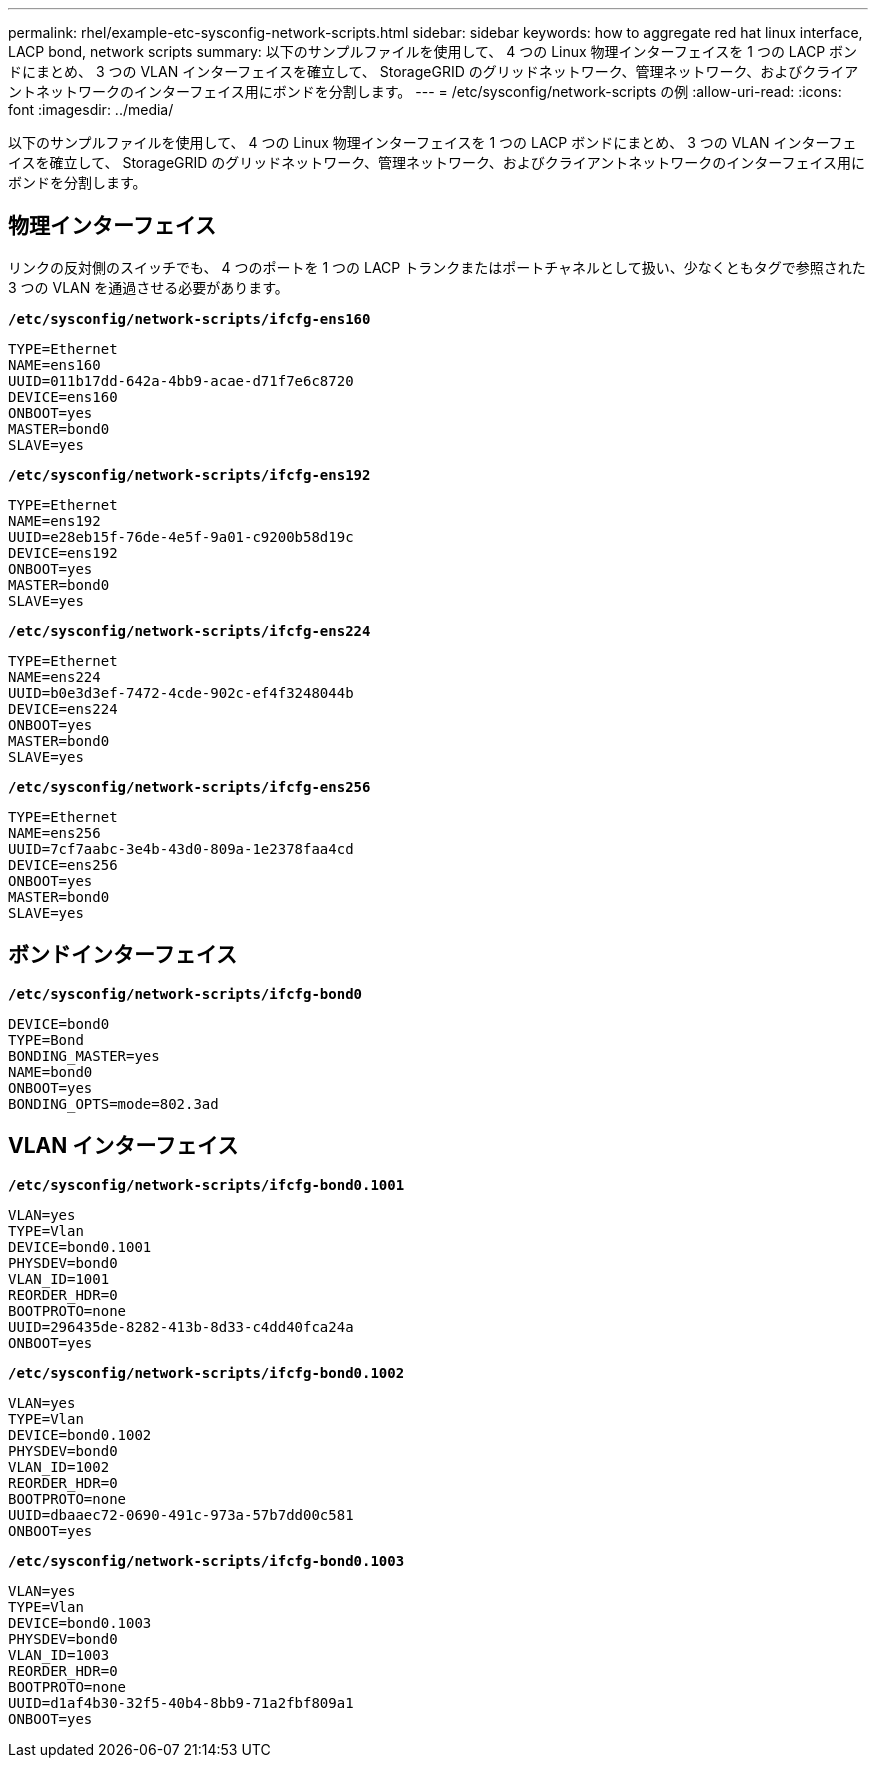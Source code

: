 ---
permalink: rhel/example-etc-sysconfig-network-scripts.html 
sidebar: sidebar 
keywords: how to aggregate red hat linux interface, LACP bond, network scripts 
summary: 以下のサンプルファイルを使用して、 4 つの Linux 物理インターフェイスを 1 つの LACP ボンドにまとめ、 3 つの VLAN インターフェイスを確立して、 StorageGRID のグリッドネットワーク、管理ネットワーク、およびクライアントネットワークのインターフェイス用にボンドを分割します。 
---
= /etc/sysconfig/network-scripts の例
:allow-uri-read: 
:icons: font
:imagesdir: ../media/


[role="lead"]
以下のサンプルファイルを使用して、 4 つの Linux 物理インターフェイスを 1 つの LACP ボンドにまとめ、 3 つの VLAN インターフェイスを確立して、 StorageGRID のグリッドネットワーク、管理ネットワーク、およびクライアントネットワークのインターフェイス用にボンドを分割します。



== 物理インターフェイス

リンクの反対側のスイッチでも、 4 つのポートを 1 つの LACP トランクまたはポートチャネルとして扱い、少なくともタグで参照された 3 つの VLAN を通過させる必要があります。

`*/etc/sysconfig/network-scripts/ifcfg-ens160*`

[listing]
----
TYPE=Ethernet
NAME=ens160
UUID=011b17dd-642a-4bb9-acae-d71f7e6c8720
DEVICE=ens160
ONBOOT=yes
MASTER=bond0
SLAVE=yes
----
`*/etc/sysconfig/network-scripts/ifcfg-ens192*`

[listing]
----
TYPE=Ethernet
NAME=ens192
UUID=e28eb15f-76de-4e5f-9a01-c9200b58d19c
DEVICE=ens192
ONBOOT=yes
MASTER=bond0
SLAVE=yes
----
`*/etc/sysconfig/network-scripts/ifcfg-ens224*`

[listing]
----
TYPE=Ethernet
NAME=ens224
UUID=b0e3d3ef-7472-4cde-902c-ef4f3248044b
DEVICE=ens224
ONBOOT=yes
MASTER=bond0
SLAVE=yes
----
`*/etc/sysconfig/network-scripts/ifcfg-ens256*`

[listing]
----
TYPE=Ethernet
NAME=ens256
UUID=7cf7aabc-3e4b-43d0-809a-1e2378faa4cd
DEVICE=ens256
ONBOOT=yes
MASTER=bond0
SLAVE=yes
----


== ボンドインターフェイス

`*/etc/sysconfig/network-scripts/ifcfg-bond0*`

[listing]
----
DEVICE=bond0
TYPE=Bond
BONDING_MASTER=yes
NAME=bond0
ONBOOT=yes
BONDING_OPTS=mode=802.3ad
----


== VLAN インターフェイス

`*/etc/sysconfig/network-scripts/ifcfg-bond0.1001*`

[listing]
----
VLAN=yes
TYPE=Vlan
DEVICE=bond0.1001
PHYSDEV=bond0
VLAN_ID=1001
REORDER_HDR=0
BOOTPROTO=none
UUID=296435de-8282-413b-8d33-c4dd40fca24a
ONBOOT=yes
----
`*/etc/sysconfig/network-scripts/ifcfg-bond0.1002*`

[listing]
----
VLAN=yes
TYPE=Vlan
DEVICE=bond0.1002
PHYSDEV=bond0
VLAN_ID=1002
REORDER_HDR=0
BOOTPROTO=none
UUID=dbaaec72-0690-491c-973a-57b7dd00c581
ONBOOT=yes
----
`*/etc/sysconfig/network-scripts/ifcfg-bond0.1003*`

[listing]
----
VLAN=yes
TYPE=Vlan
DEVICE=bond0.1003
PHYSDEV=bond0
VLAN_ID=1003
REORDER_HDR=0
BOOTPROTO=none
UUID=d1af4b30-32f5-40b4-8bb9-71a2fbf809a1
ONBOOT=yes
----